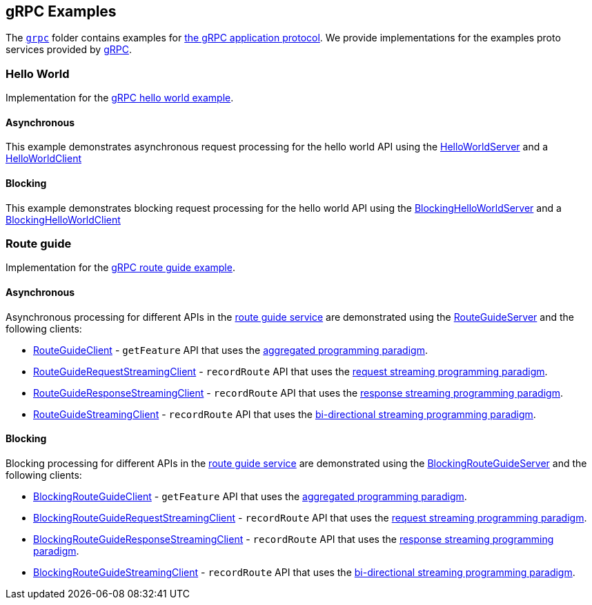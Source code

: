 // Configure {source-root} values based on how this document is rendered: on GitHub or not
ifdef::env-github[]
:source-root:
endif::[]
ifndef::env-github[]
ifndef::source-root[:source-root: https://github.com/apple/servicetalk/blob/{page-origin-refname}]
endif::[]

== gRPC Examples

The link:{source-root}/servicetalk-examples/grpc[`grpc`] folder contains examples for
link:https://github.com/grpc/grpc/blob/master/doc/PROTOCOL-HTTP2.md[the gRPC application protocol]. We provide
implementations for the examples proto services provided by
link:https://github.com/grpc/grpc/tree/master/examples/protos[gRPC].

[#HelloWorld]
=== Hello World

Implementation for the link:https://github.com/grpc/grpc/blob/master/examples/protos/helloworld.proto[gRPC hello world example].

==== Asynchronous

This example demonstrates asynchronous request processing for the hello world API using the
link:{source-root}/servicetalk-examples/grpc/helloworld/src/main/java/io/servicetalk/examples/grpc/helloworld/async/HelloWorldServer.java[HelloWorldServer]
and a
link:{source-root}/servicetalk-examples/grpc/helloworld/src/main/java/io/servicetalk/examples/grpc/helloworld/async/HelloWorldClient.java[HelloWorldClient]

==== Blocking

This example demonstrates blocking request processing for the hello world API using the
link:{source-root}/servicetalk-examples/grpc/helloworld/src/main/java/io/servicetalk/examples/grpc/helloworld/blocking/BlockingHelloWorldServer.java[BlockingHelloWorldServer]
and a
link:{source-root}/servicetalk-examples/grpc/helloworld/src/main/java/io/servicetalk/examples/grpc/helloworld/blocking/BlockingHelloWorldClient.java[BlockingHelloWorldClient]

[#route-guide]
=== Route guide

Implementation for the link:https://github.com/grpc/grpc/blob/master/examples/protos/route_guide.proto[gRPC route guide example].

==== Asynchronous

Asynchronous processing for different APIs in the link:https://github.com/grpc/grpc/blob/master/examples/protos/route_guide.proto[route guide service]
are demonstrated using the link:{source-root}/servicetalk-examples/grpc/routeguide/src/main/java/io/servicetalk/examples/grpc/routeguide/async/RouteGuideServer.java[RouteGuideServer]
and the following clients:

* link:{source-root}/servicetalk-examples/grpc/routeguide/src/main/java/io/servicetalk/examples/grpc/routeguide/async/RouteGuideClient.java[RouteGuideClient] -
`getFeature` API that uses the
xref:{page-version}@servicetalk::programming-paradigms.adoc#asynchronous-and-aggregated[aggregated programming paradigm].
* link:{source-root}/servicetalk-examples/grpc/routeguide/src/main/java/io/servicetalk/examples/grpc/routeguide/async/streaming/RouteGuideRequestStreamingClient.java[RouteGuideRequestStreamingClient] -
`recordRoute` API that uses the
xref:{page-version}@servicetalk::programming-paradigms.adoc#asynchronous-and-streaming[request streaming programming paradigm].
* link:{source-root}/servicetalk-examples/grpc/routeguide/src/main/java/io/servicetalk/examples/grpc/routeguide/async/streaming/RouteGuideResponseStreamingClient.java[RouteGuideResponseStreamingClient] -
`recordRoute` API that uses the
xref:{page-version}@servicetalk::programming-paradigms.adoc#asynchronous-and-streaming[response streaming programming paradigm].
* link:{source-root}/servicetalk-examples/grpc/routeguide/src/main/java/io/servicetalk/examples/grpc/routeguide/async/streaming/RouteGuideStreamingClient.java[RouteGuideStreamingClient] -
`recordRoute` API that uses the
xref:{page-version}@servicetalk::programming-paradigms.adoc#asynchronous-and-streaming[bi-directional streaming programming paradigm].

==== Blocking

Blocking processing for different APIs in the link:https://github.com/grpc/grpc/blob/master/examples/protos/route_guide.proto[route guide service]
are demonstrated using the link:{source-root}/servicetalk-examples/grpc/routeguide/src/main/java/io/servicetalk/examples/grpc/routeguide/blocking/BlockingRouteGuideServer.java[BlockingRouteGuideServer]
and the following clients:

* link:{source-root}/servicetalk-examples/grpc/routeguide/src/main/java/io/servicetalk/examples/grpc/routeguide/blocking/BlockingRouteGuideClient.java[BlockingRouteGuideClient] -
`getFeature` API that uses the
xref:{page-version}@servicetalk::programming-paradigms.adoc#asynchronous-and-aggregated[aggregated programming paradigm].
* link:{source-root}/servicetalk-examples/grpc/routeguide/src/main/java/io/servicetalk/examples/grpc/routeguide/blocking/streaming/BlockingRouteGuideRequestStreamingClient.java[BlockingRouteGuideRequestStreamingClient] -
`recordRoute` API that uses the
xref:{page-version}@servicetalk::programming-paradigms.adoc#asynchronous-and-streaming[request streaming programming paradigm].
* link:{source-root}/servicetalk-examples/grpc/routeguide/src/main/java/io/servicetalk/examples/grpc/routeguide/blocking/streaming/BlockingRouteGuideResponseStreamingClient.java[BlockingRouteGuideResponseStreamingClient] -
`recordRoute` API that uses the
xref:{page-version}@servicetalk::programming-paradigms.adoc#asynchronous-and-streaming[response streaming programming paradigm].
* link:{source-root}/servicetalk-examples/grpc/routeguide/src/main/java/io/servicetalk/examples/grpc/routeguide/blocking/streaming/BlockingRouteGuideStreamingClient.java[BlockingRouteGuideStreamingClient] -
`recordRoute` API that uses the
xref:{page-version}@servicetalk::programming-paradigms.adoc#asynchronous-and-streaming[bi-directional streaming programming paradigm].

